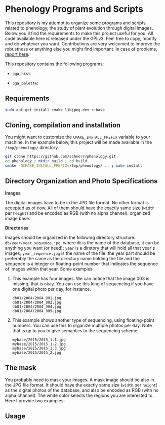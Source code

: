 * Phenology Programs and Scripts

This repository is my attempt to organize some programs and scripts
related to phenology, the study of plant evolution through digital
images. Below you'll find the requirements to make this project useful
for you. All code available here is released under the GPLv3. Feel
free to copy, modify and do whatever you want. Contributions are very
welcomed to improve the robustness or anything else you might find
important. In case of problems, [[https://github.com/schnorr/phenology/issues][report here]].

This repository contains the following programs:

+ =pga_hist=: 

+ =pga_palette=:

** Requirements

#+begin_src sh :results output :session :exports both
sudo apt-get install cmake libjpeg-dev r-base
#+end_src

** Cloning, compilation and installation

You might want to customize the =CMAKE_INSTALL_PREFIX= variable to your
machine. In the example below, this project will be made available in
the =/tmp/phenology/= directory.

#+begin_src sh :results output :session :exports both
git clone https://github.com/schnorr/phenology.git
cd phenology ; mkdir build ; cd build
cmake -DCMAKE_INSTALL_PREFIX=/tmp/phenology/ .. ; make install
#+end_src

** Directory Organization and Photo Specifications

*Images*

The digital images have to be in the JPG file format. No other format
is accepted as of now. All of them should have the exactly same size
(=width= per =height=) and be encoded as RGB (with no alpha channel).
organized image base.

*Directories*

Images should be organized in the following directory structure:
=db/year/year_sequence.jpg=, where =db= is the name of the database, it
can be anything you want (or need); =year= is a diretory that will hold
all that year's images; =year_sequence.jpg= is the name of the file: the
year part should be preferably the same as the directory name holding
the file and the sequence is a integer or floating-point number that
indicates the sequence of images within that year. Some examples:

1. This example has four images. We can notice that the image 003 is
   missing, that is okay. You can use this king of sequencing if you
   have one digital photo per day, for instance.
   #+BEGIN_EXAMPLE
   db01/2004/2004_001.jpg
   db01/2004/2004_002.jpg
   db01/2004/2004_004.jpg
   db01/2004/2004_005.jpg
   #+END_EXAMPLE

2. This example shows another type of sequencing, using floating-point
   numbers. You can use this to organize multiple photos per day. Note
   that is up to you to give semantics to the sequencing scheme.
   #+BEGIN_EXAMPLE
   mybase/2015/2015_1.1.jpg
   mybase/2015/2015_1.2.jpg
   mybase/2015/2015_1.3.jpg
   mybase/2015/2015_2.jpg
   #+END_EXAMPLE

** The mask

You probably need to mask your images. A mask image should be also in
the JPG file format. It should have the exactly same size (=width= per
=height=) as the digital photos of the database, and also be encoded as
RGB (with no alpha channel). The white color selects the regions you
are interested to. Here I provide two examples:

[[./masks/cerrado.jpg]] [[./masks/tky.jpg]]

** Usage




